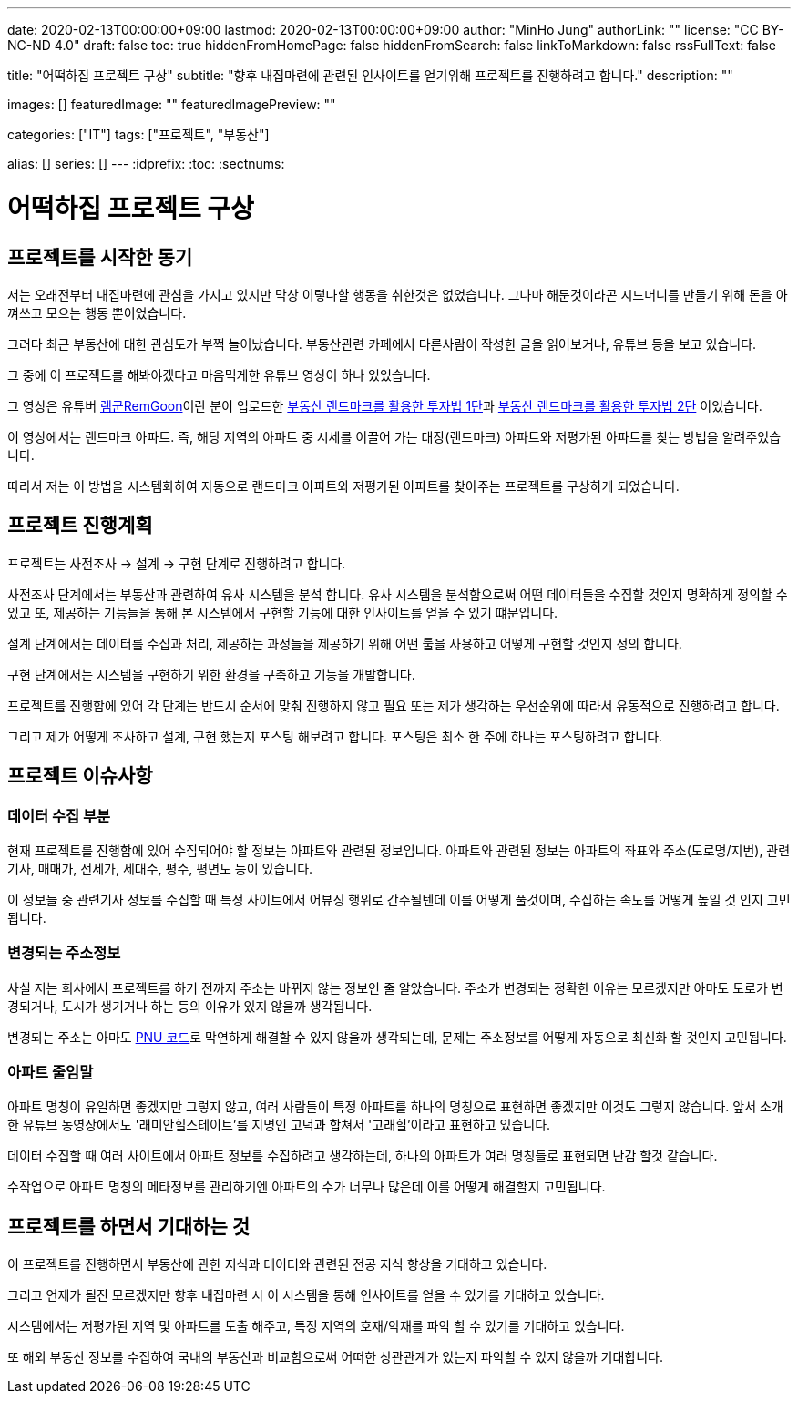 ---
date: 2020-02-13T00:00:00+09:00
lastmod: 2020-02-13T00:00:00+09:00
author: "MinHo Jung"
authorLink: ""
license: "CC BY-NC-ND 4.0"
draft: false
toc: true
hiddenFromHomePage: false
hiddenFromSearch: false
linkToMarkdown: false
rssFullText: false

title: "어떡하집 프로젝트 구상"
subtitle: "향후 내집마련에 관련된 인사이트를 얻기위해 프로젝트를 진행하려고 합니다."
description: ""

images: []
featuredImage: ""
featuredImagePreview: ""

categories: ["IT"]
tags: ["프로젝트", "부동산"]

alias: []
series: []
---
:idprefix:
:toc:
:sectnums:


= 어떡하집 프로젝트 구상

== 프로젝트를 시작한 동기
저는 오래전부터 내집마련에 관심을 가지고 있지만 막상 이렇다할 행동을 취한것은 없었습니다. 그나마 해둔것이라곤 시드머니를 만들기 위해 돈을 아껴쓰고 모으는 행동 뿐이었습니다.

그러다 최근 부동산에 대한 관심도가 부쩍 늘어났습니다. 부동산관련 카페에서 다른사람이 작성한 글을 읽어보거나, 유튜브 등을 보고 있습니다.

그 중에 이 프로젝트를 해봐야겠다고 마음먹게한 유튜브 영상이 하나 있었습니다.

그 영상은 유튜버 https://www.youtube.com/channel/UC8tWxC9EPKUCrHmEhiYTbhQ[렘군RemGoon]이란 분이 업로드한 https://www.youtube.com/watch?v=0G9nu5tHMnc[부동산 랜드마크를 활용한 투자법 1탄]과 https://www.youtube.com/watch?v=TVms39NqQNA[부동산 랜드마크를 활용한 투자법 2탄] 이었습니다.

이 영상에서는 랜드마크 아파트. 즉, 해당 지역의 아파트 중 시세를 이끌어 가는 대장(랜드마크) 아파트와 저평가된 아파트를 찾는 방법을 알려주었습니다.

따라서 저는 이 방법을 시스템화하여 자동으로 랜드마크 아파트와 저평가된 아파트를 찾아주는 프로젝트를 구상하게 되었습니다.


== 프로젝트 진행계획
프로젝트는 사전조사 -> 설계 -> 구현 단계로 진행하려고 합니다.

사전조사 단계에서는 부동산과 관련하여 유사 시스템을 분석 합니다.
유사 시스템을 분석함으로써 어떤 데이터들을 수집할 것인지 명확하게 정의할 수 있고 또, 제공하는 기능들을 통해 본 시스템에서 구현할 기능에 대한 인사이트를 얻을 수 있기 떄문입니다.

설계 단계에서는 데이터를 수집과 처리, 제공하는 과정들을 제공하기 위해 어떤 툴을 사용하고 어떻게 구현할 것인지 정의 합니다.

구현 단계에서는 시스템을 구현하기 위한 환경을 구축하고 기능을 개발합니다.

프로젝트를 진행함에 있어 각 단계는 반드시 순서에 맞춰 진행하지 않고 필요 또는 제가 생각하는 우선순위에 따라서 유동적으로 진행하려고 합니다.

그리고 제가 어떻게 조사하고 설계, 구현 했는지 포스팅 해보려고 합니다.
포스팅은 최소 한 주에 하나는 포스팅하려고 합니다.


== 프로젝트 이슈사항
=== 데이터 수집 부분
현재 프로젝트를 진행함에 있어 수집되어야 할 정보는 아파트와 관련된 정보입니다.
아파트와 관련된 정보는 아파트의 좌표와 주소(도로명/지번), 관련기사, 매매가, 전세가, 세대수, 평수, 평면도 등이 있습니다.

이 정보들 중 관련기사 정보를 수집할 때 특정 사이트에서 어뷰징 행위로 간주될텐데 이를 어떻게 풀것이며, 수집하는 속도를 어떻게 높일 것 인지 고민됩니다.

=== 변경되는 주소정보
사실 저는 회사에서 프로젝트를 하기 전까지 주소는 바뀌지 않는 정보인 줄 알았습니다.
주소가 변경되는 정확한 이유는 모르겠지만 아마도 도로가 변경되거나, 도시가 생기거나 하는 등의 이유가 있지 않을까 생각됩니다.

변경되는 주소는 아마도 https://post.naver.com/viewer/postView.nhn?volumeNo=7135987&memberNo=36248235[PNU 코드]로 막연하게 해결할 수 있지 않을까 생각되는데, 문제는 주소정보를 어떻게 자동으로 최신화 할 것인지 고민됩니다.

=== 아파트 줄임말
아파트 명칭이 유일하면 좋겠지만 그렇지 않고, 여러 사람들이 특정 아파트를 하나의 명칭으로 표현하면 좋겠지만 이것도 그렇지 않습니다.
앞서 소개한 유튜브 동영상에서도 '래미안힐스테이트'를 지명인 고덕과 합쳐서 '고래힐'이라고 표현하고 있습니다.

데이터 수집할 때 여러 사이트에서 아파트 정보를 수집하려고 생각하는데, 하나의 아파트가 여러 명칭들로 표현되면 난감 할것 같습니다.

수작업으로 아파트 명칭의 메타정보를 관리하기엔 아파트의 수가 너무나 많은데 이를 어떻게 해결할지 고민됩니다.


== 프로젝트를 하면서 기대하는 것
이 프로젝트를 진행하면서 부동산에 관한 지식과 데이터와 관련된 전공 지식 향상을 기대하고 있습니다.

그리고 언제가 될진 모르겠지만 향후 내집마련 시 이 시스템을 통해 인사이트를 얻을 수 있기를 기대하고 있습니다.

시스템에서는 저평가된 지역 및 아파트를 도출 해주고, 특정 지역의 호재/악재를 파악 할 수 있기를 기대하고 있습니다.

또 해외 부동산 정보를 수집하여 국내의 부동산과 비교함으로써 어떠한 상관관계가 있는지 파악할 수 있지 않을까 기대합니다.